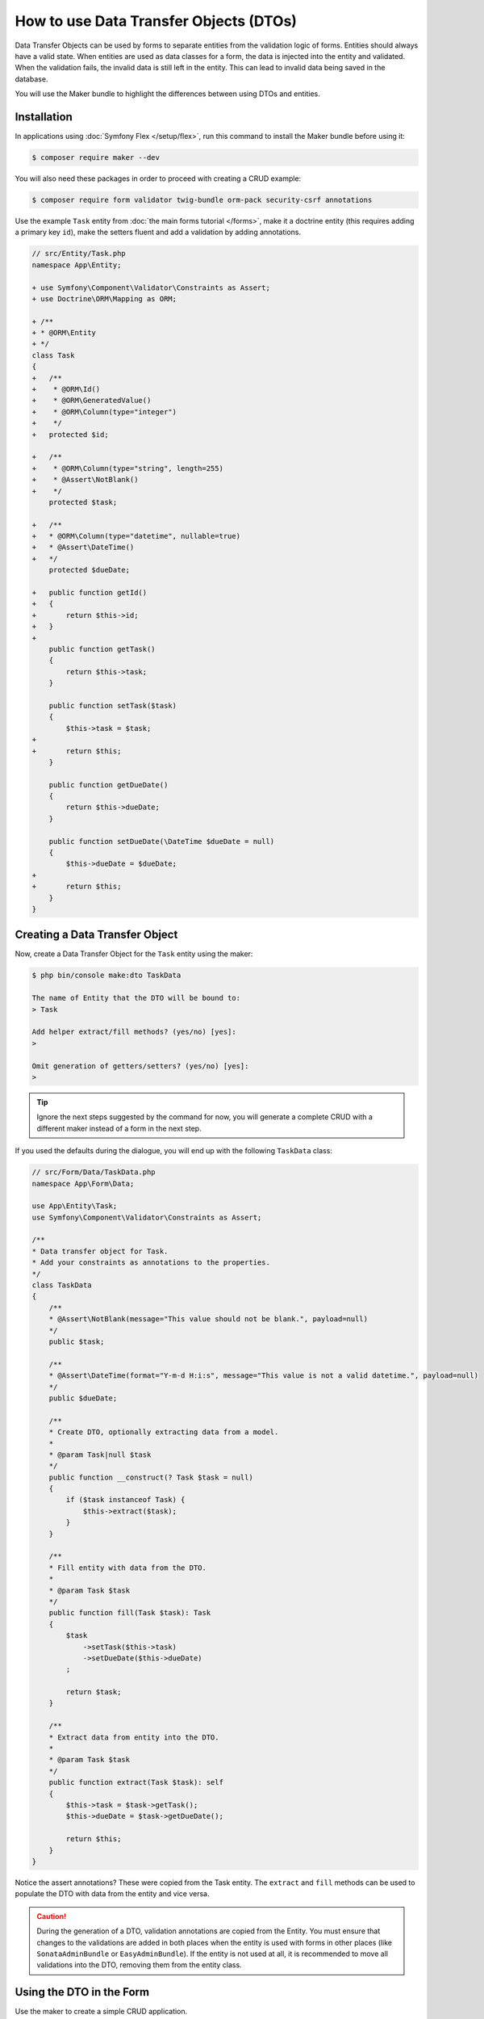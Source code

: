 .. index::
   single: Form; Data Transfer Objects

How to use Data Transfer Objects (DTOs)
=======================================

Data Transfer Objects can be used by forms to separate entities from the
validation logic of forms.
Entities should always have a valid state.
When entities are used as data classes for a form, the data is injected into
the entity and validated.
When the validation fails, the invalid data is still left in the entity.
This can lead to invalid data being saved in the database.

You will use the Maker bundle to highlight the differences between using DTOs
and entities.

.. index::
   single: Installation

Installation
~~~~~~~~~~~~

In applications using :doc:`Symfony Flex </setup/flex>`, run this command to
install the Maker bundle before using it:

.. code-block:: terminal

    $ composer require maker --dev

You will also need these packages in order to proceed with creating a CRUD
example:

.. code-block:: terminal

    $ composer require form validator twig-bundle orm-pack security-csrf annotations

Use the example ``Task`` entity from :doc:`the main forms tutorial </forms>`,
make it a doctrine entity (this requires adding a primary key ``id``), make the
setters fluent and add a validation by adding annotations.

.. code-block:: diff

    // src/Entity/Task.php
    namespace App\Entity;

    + use Symfony\Component\Validator\Constraints as Assert;
    + use Doctrine\ORM\Mapping as ORM;

    + /**
    + * @ORM\Entity
    + */
    class Task
    {
    +   /**
    +    * @ORM\Id()
    +    * @ORM\GeneratedValue()
    +    * @ORM\Column(type="integer")
    +    */
    +   protected $id;

    +   /**
    +    * @ORM\Column(type="string", length=255)
    +    * @Assert\NotBlank()
    +    */
        protected $task;

    +   /**
    +   * @ORM\Column(type="datetime", nullable=true)
    +   * @Assert\DateTime()
    +   */
        protected $dueDate;

    +   public function getId()
    +   {
    +       return $this->id;
    +   }
    +
        public function getTask()
        {
            return $this->task;
        }

        public function setTask($task)
        {
            $this->task = $task;
    +
    +       return $this;
        }

        public function getDueDate()
        {
            return $this->dueDate;
        }

        public function setDueDate(\DateTime $dueDate = null)
        {
            $this->dueDate = $dueDate;
    +
    +       return $this;
        }
    }

.. index::
   single: Creating a Data Transfer Object

Creating a Data Transfer Object
~~~~~~~~~~~~~~~~~~~~~~~~~~~~~~~

Now, create a Data Transfer Object for the ``Task`` entity using the maker:

.. code-block:: terminal

    $ php bin/console make:dto TaskData

    The name of Entity that the DTO will be bound to:
    > Task

    Add helper extract/fill methods? (yes/no) [yes]:
    >

    Omit generation of getters/setters? (yes/no) [yes]:
    >

.. tip::

    Ignore the next steps suggested by the command for now, you will generate a
    complete CRUD with a different maker instead of a form in the next step.

If you used the defaults during the dialogue, you will end up with the
following ``TaskData`` class:

.. code-block:: php

    // src/Form/Data/TaskData.php
    namespace App\Form\Data;

    use App\Entity\Task;
    use Symfony\Component\Validator\Constraints as Assert;

    /**
    * Data transfer object for Task.
    * Add your constraints as annotations to the properties.
    */
    class TaskData
    {
        /**
        * @Assert\NotBlank(message="This value should not be blank.", payload=null)
        */
        public $task;

        /**
        * @Assert\DateTime(format="Y-m-d H:i:s", message="This value is not a valid datetime.", payload=null)
        */
        public $dueDate;

        /**
        * Create DTO, optionally extracting data from a model.
        *
        * @param Task|null $task
        */
        public function __construct(? Task $task = null)
        {
            if ($task instanceof Task) {
                $this->extract($task);
            }
        }

        /**
        * Fill entity with data from the DTO.
        *
        * @param Task $task
        */
        public function fill(Task $task): Task
        {
            $task
                ->setTask($this->task)
                ->setDueDate($this->dueDate)
            ;

            return $task;
        }

        /**
        * Extract data from entity into the DTO.
        *
        * @param Task $task
        */
        public function extract(Task $task): self
        {
            $this->task = $task->getTask();
            $this->dueDate = $task->getDueDate();

            return $this;
        }
    }

Notice the assert annotations? These were copied from the Task entity.
The ``extract`` and ``fill`` methods can be used to populate the DTO with data
from the entity and vice versa.

.. caution::

    During the generation of a DTO, validation annotations are copied from the
    Entity.
    You must ensure that changes to the validations are added in both places
    when the entity is used with forms in other places (like
    ``SonataAdminBundle`` or ``EasyAdminBundle``).
    If the entity is not used at all, it is recommended to move all validations
    into the DTO, removing them from the entity class.

.. index::
   single: Using the DTO in the Form

Using the DTO in the Form
~~~~~~~~~~~~~~~~~~~~~~~~~

Use the maker to create a simple CRUD application.

.. code-block:: terminal

    $ php bin/console make:crud Task

This will generate a bunch of templates, a controller and a form.
First, take a look at the generated ``TaskType`` form.

Notice that it uses the ``Task`` entity by default.
This means that the form data is injected into the ``Task`` entity directly and validated with the annotations.

Replace this with ``TaskData`` to prevent the aforementioned problems with an invalid entity.

.. code-block:: diff

    // src/Form/TaskType.php
    namespace App\Form;

    - use App\Entity\Task;
    + use App\Form\Data\TaskData;
    + use Symfony\Component\Form\Extension\Core\Type\DateType;
    // ...

    class TaskType extends AbstractType
    {
        public function buildForm(FormBuilderInterface $builder, array $options)
        {
            $builder
                ->add('task')
    -           ->add('dueDate')
    +           ->add('dueDate', DateType::class)
            ;
        }

        public function configureOptions(OptionsResolver $resolver)
        {
            $resolver->setDefaults([
    -           'data_class' => Task::class,
    +           'data_class' => TaskData::class,
            ]);
        }
    }

For this specific example, we also need to explicitly set the ``DateType`` for
the ``dueDate`` field, as the form component can not guess it from the entity.

.. index::
   single: Using the DTO in the Controller

Using the DTO in the Controller
~~~~~~~~~~~~~~~~~~~~~~~~~~~~~~~

Now, look at the ``App\Controller\TaskController`` class, that was generated by ``make:crud`` earlier.
It also uses the ``Task`` entity directly.
This is fine for the ``index()`` and ``show()`` methods, as no data is written there.

Replace the ``Task`` entity with ``TaskData`` in the ``new()`` and ``edit()`` methods, using the ``fill()`` helper.

.. code-block:: diff

    // src/Controller/TaskController.php
    namespace App\Controller;

    use App\Entity\Task;
    + use App\Form\Data\TaskData;

    // ...

    /**
    * @Route("/task")
    */
    class TaskController extends AbstractController
    {

    // ...

      /**
      * @Route("/new", name="task_new", methods="GET|POST")
      */
      public function new(Request $request): Response
      {
    -     $task = new Task();
    -     $form = $this->createForm(TaskType::class, $task);
    +     $taskData = new TaskData();
    +     $form = $this->createForm(TaskType::class, $taskData);
          $form->handleRequest($request);

          if ($form->isSubmitted() && $form->isValid()) {
    +         $task = $taskData->fill(new Task());
              $em = $this->getDoctrine()->getManager();
              $em->persist($task);
              $em->flush();

              return $this->redirectToRoute('task_index');
          }

          return $this->render('task/new.html.twig', [
    -         'task' => $task,
    +         'task' => $taskData,
              'form' => $form->createView(),
          ]);
      }

The form handles the data using ``TaskData``, the ``Task`` entity now is only created after validation.

In ``edit()``, the ``Task`` entity is injected by Symfony's ``ParamConverter``.
Create a new ``TaskData`` object and pass it the ``Task`` entity (internally, the ``extract()`` helper will populate the DTO).
Replace the ``$task`` argument with ``$taskData`` in the ``createForm()`` call, so that the form uses the DTO.

.. code-block:: diff

    /**
     * @Route("/{id}/edit", name="task_edit", methods="GET|POST")
     */
    public function edit(Request $request, Task $task): Response
    {
    -   $form = $this->createForm(TaskType::class, $task);
    +   $taskData = new TaskData($task);
    +   $form = $this->createForm(TaskType::class, $taskData);
    +
        $form->handleRequest($request);

        if ($form->isSubmitted() && $form->isValid()) {
    +       $task = $taskData->fill($task);
            $this->getDoctrine()->getManager()->flush();

            return $this->redirectToRoute('task_edit', ['id' => $task->getId()]);
        }

        return $this->render('task/edit.html.twig', [
            'task' => $task,
            'form' => $form->createView(),
        ]);
    }

Now, when the user submits data, it is first validated using ``TaskData`` and only after successful validation passed onto the ``Task`` entity.
``Task`` entities will always be valid.
